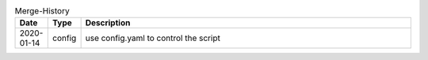 .. csv-table:: Merge-History
   :header: Date, Type ,Description
   :widths: 10, 10, 100

    2020-01-14, config, "use config.yaml to control the script"
